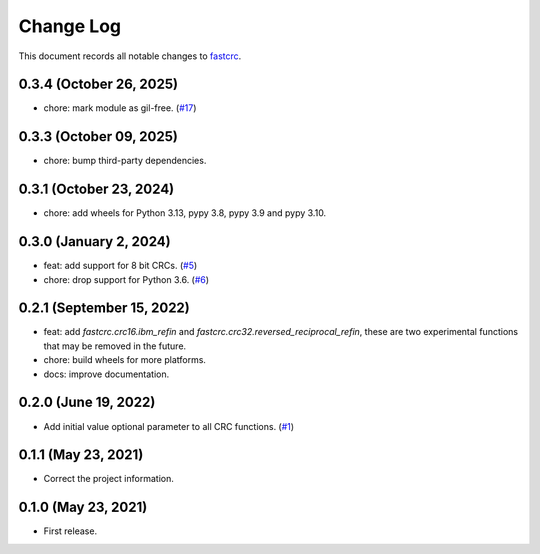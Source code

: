 ==========
Change Log
==========

This document records all notable changes to `fastcrc <https://github.com/overcat/fastcrc/>`_.

0.3.4 (October 26, 2025)
------------------------
* chore: mark module as gil-free. (`#17 <https://github.com/overcat/fastcrc/pull/17>`_)

0.3.3 (October 09, 2025)
------------------------
* chore: bump third-party dependencies.

0.3.1 (October 23, 2024)
------------------------
* chore: add wheels for Python 3.13, pypy 3.8, pypy 3.9 and pypy 3.10.

0.3.0 (January 2, 2024)
-----------------------
* feat: add support for 8 bit CRCs. (`#5 <https://github.com/overcat/fastcrc/pull/5>`_)
* chore: drop support for Python 3.6. (`#6 <https://github.com/overcat/fastcrc/pull/6>`_)

0.2.1 (September 15, 2022)
---------------------
* feat: add `fastcrc.crc16.ibm_refin` and `fastcrc.crc32.reversed_reciprocal_refin`, these are two experimental functions that may be removed in the future.
* chore: build wheels for more platforms.
* docs: improve documentation.

0.2.0 (June 19, 2022)
---------------------
* Add initial value optional parameter to all CRC functions. (`#1 <https://github.com/overcat/fastcrc/pull/1>`_)

0.1.1 (May 23, 2021)
---------------------
* Correct the project information.

0.1.0 (May 23, 2021)
---------------------
* First release.
